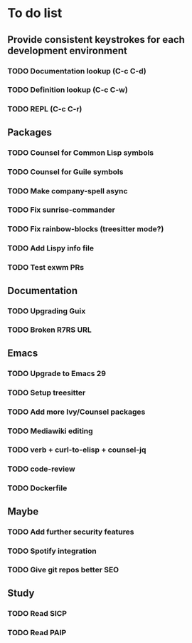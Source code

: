 * To do list

** Provide consistent keystrokes for each development environment
*** TODO Documentation lookup (C-c C-d)
*** TODO Definition lookup (C-c C-w)
*** TODO REPL (C-c C-r)

** Packages
*** TODO Counsel for Common Lisp symbols
*** TODO Counsel for Guile symbols
*** TODO Make company-spell async
*** TODO Fix sunrise-commander
*** TODO Fix rainbow-blocks (treesitter mode?)
*** TODO Add Lispy info file
*** TODO Test exwm PRs

** Documentation
*** TODO Upgrading Guix
*** TODO Broken R7RS URL

** Emacs
*** TODO Upgrade to Emacs 29
*** TODO Setup treesitter
*** TODO Add more Ivy/Counsel packages
*** TODO Mediawiki editing
*** TODO verb + curl-to-elisp + counsel-jq
*** TODO code-review
*** TODO Dockerfile

** Maybe
*** TODO Add further security features
*** TODO Spotify integration
*** TODO Give git repos better SEO

** Study
*** TODO Read SICP
*** TODO Read PAIP

